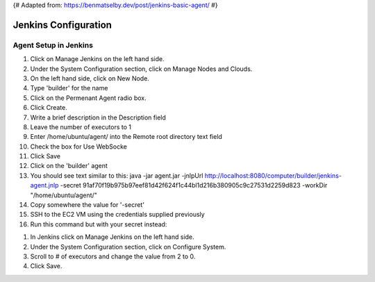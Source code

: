 {# Adapted from: https://benmatselby.dev/post/jenkins-basic-agent/ #}

******************
Jenkins Configuration
******************


Agent Setup in Jenkins
================



#. Click on Manage Jenkins on the left hand side.
#. Under the System Configuration section, click on Manage Nodes and Clouds.
#. On the left hand side, click on New Node.
#. Type 'builder' for the name
#. Click on the Permenant Agent radio box.
#. Click Create.

#. Write a brief description in the Description field
#. Leave the number of executors to 1
#. Enter /home/ubuntu/agent/ into the Remote root directory text field
#. Check the box for Use WebSocke
#. Click Save

#. Click on the 'builder' agent
#. You should see text similar to this: java -jar agent.jar -jnlpUrl http://localhost:8080/computer/builder/jenkins-agent.jnlp -secret 91af70f19b975b97eef81d42f624f1c44bl1d216b380905c9c27531d2259d823 -workDir "/home/ubuntu/agent/"
#. Copy somewhere the value for '-secret'

#. SSH to the EC2 VM using the credentials supplied previously
#. Run this command but with your secret instead:

.. code-block:: bash
  :linenos:

    wget http://localhost:8080/jnlpJars/agent.jar
    sudo java -jar agent.jar -jnlpUrl http://localhost:8080/computer/builder/jenkins-agent.jnlp -secret f0d4144849316e8ecab8159edf82da8f08d33410ff5ef361dbbc153cc54fc455 -workDir "/home/ubuntu/agent/"

  
  
#. In Jenkins click on Manage Jenkins on the left hand side.
#. Under the System Configuration section, click on Configure System.
#. Scroll to # of executors and change the value from 2 to 0.
#. Click Save.

  
